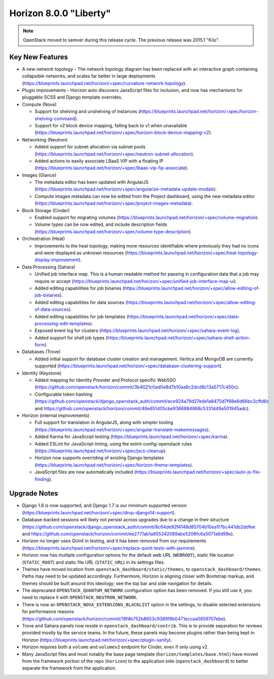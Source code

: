 =======================
Horizon 8.0.0 "Liberty"
=======================

.. Note::

  OpenStack moved to semver during this release cycle. The previous release
  was 2015.1 "Kilo".


Key New Features
================

* A new network topology - The network topology diagram has been replaced with
  an interactive graph containing collapsible networks, and scales far better
  in large deployments
  (https://blueprints.launchpad.net/horizon/+spec/curvature-network-topology).

* Plugin improvements - Horizon auto discovers JavaScript files for inclusion,
  and now has mechanisms for pluggable SCSS and Django template overrides.

* Compute (Nova)

  - Support for shelving and unshelving of instances
    (https://blueprints.launchpad.net/horizon/+spec/horizon-shelving-command).
  - Support for v2 block device mapping, falling back to v1 when unavailable
    (https://blueprints.launchpad.net/horizon/+spec/horizon-block-device-mapping-v2).

* Networking (Neutron)

  - Added support for subnet allocation via subnet pools
    (https://blueprints.launchpad.net/horizon/+spec/neutron-subnet-allocation).
  - Added actions to easily associate LBaaS VIP with a floating IP
    (https://blueprints.launchpad.net/horizon/+spec/lbaas-vip-fip-associate).

* Images (Glance)

  - The metadata editor has been updated with AngularJS
    (https://blueprints.launchpad.net/horizon/+spec/angularize-metadata-update-modals).
  - Compute images metadata can now be edited from the Project dashboard, using
    the new metadata editor
    (https://blueprints.launchpad.net/horizon/+spec/project-images-metadata).

* Block Storage (Cinder)

  - Enabled support for migrating volumes
    (https://blueprints.launchpad.net/horizon/+spec/volume-migration).
  - Volume types can be now edited, and include description fields
    (https://blueprints.launchpad.net/horizon/+spec/volume-type-description).

* Orchestration (Heat)

  - Improvements to the heat topology, making more resources identifiable
    where previously they had no icons and were displayed as unknown resources
    (https://blueprints.launchpad.net/horizon/+spec/heat-topology-display-improvement).

* Data Processing (Sahara)

  - Unified job interface map. This is a human readable method for passing in
    configuration data that a job may require or accept
    (https://blueprints.launchpad.net/horizon/+spec/unified-job-interface-map-ui).
  - Added editing capabilities for job binaries
    (https://blueprints.launchpad.net/horizon/+spec/allow-editing-of-job-binaries).
  - Added editing capabilities for data sources
    (https://blueprints.launchpad.net/horizon/+spec/allow-editing-of-data-sources).
  - Added editing capabilities for job templates
    (https://blueprints.launchpad.net/horizon/+spec/data-processing-edit-templates).
  - Exposed event log for clusters
    (https://blueprints.launchpad.net/horizon/+spec/sahara-event-log).
  - Added support for shell job types
    (https://blueprints.launchpad.net/horizon/+spec/sahara-shell-action-form).

* Databases (Trove)

  - Added initial support for database cluster creation and management.
    Vertica and MongoDB are currently supported
    (https://blueprints.launchpad.net/horizon/+spec/database-clustering-support).

* Identity (Keystone)

  - Added mapping for Identity Provider and Protocol specific WebSSO
    (https://github.com/openstack/horizon/commit/3b4021c0ad0e8d7b10aa8c2dcd8c13a5717c450c).
  - Configurable token hashing
    (https://github.com/openstack/django_openstack_auth/commit/ece924a79d27ede1a8475d7f98e6d66bc3cffd6c
    and
    https://github.com/openstack/horizon/commit/48e651d05cbe9366884868c5331d49a501945adc).

* Horizon (internal improvements)

  - Full support for translation in AngularJS, along with simpler tooling
    (https://blueprints.launchpad.net/horizon/+spec/angular-translate-makemessages).
  - Added Karma for JavaScript testing
    (https://blueprints.launchpad.net/horizon/+spec/karma).
  - Added ESLint for JavaScript linting, using the eslint-config-openstack
    rules
    (https://blueprints.launchpad.net/horizon/+spec/jscs-cleanup).
  - Horizon now supports overriding of existing Django templates
    (https://blueprints.launchpad.net/horizon/+spec/horizon-theme-templates).
  - JavaScript files are now automatically included
    (https://blueprints.launchpad.net/horizon/+spec/auto-js-file-finding).


Upgrade Notes
=============

* Django 1.8 is now supported, and Django 1.7 is our minimum supported version
  (https://blueprints.launchpad.net/horizon/+spec/drop-django14-support).

* Database-backed sessions will likely not persist across upgrades due to a
  change in their structure
  (https://github.com/openstack/django_openstack_auth/commit/8c64de92f4148d85704b10ea1f7bc441db2ddfee
  and
  https://github.com/openstack/horizon/commit/ee2771ab1a855342089abe5206fc6a5071a6d99e).

* Horizon no longer uses QUnit in testing, and it has been removed from our
  requirements
  (https://blueprints.launchpad.net/horizon/+spec/replace-qunit-tests-with-jasmine).

* Horizon now has multiple configuration options for the default web URL
  (``WEBROOT``), static file location (``STATIC_ROOT``) and static file URL
  (``STATIC_URL``) in its settings files.

* Themes have moved location from ``openstack_dashboard/static/themes``, to
  ``openstack_dashboard/themes``. Paths may need to be updated accordingly.
  Furthermore, Horizon is aligning closer with Bootstrap markup, and themes
  should be built around this ideology; see the top bar and side navigation for
  details.

* The deprecated ``OPENSTACK_QUANTUM_NETWORK`` configuration option has been
  removed. If you still use it, you need to replace it with
  ``OPENSTACK_NEUTRON_NETWORK``.

* There is now an ``OPENSTACK_NOVA_EXTENSIONS_BLACKLIST`` option in the
  settings, to disable selected extensions for performance reasons
  (https://github.com/openstack/horizon/commit/18f4b752b8653c9389f8b0471eccaa0659707ebe).

* Trove and Sahara panels now reside in ``openstack_dashboard/contrib``. This
  is to provide separation for reviews provided mostly by the service teams. In
  the future, these panels may become plugins rather than being kept in Horizon
  (https://blueprints.launchpad.net/horizon/+spec/plugin-sanity).

* Horizon requires both a ``volume`` and ``volumev2`` endpoint for Cinder, even
  if only using v2.

* Many JavaScript files and most notably the base page template
  (``horizon/templates/base.html``) have moved from the framework portion of
  the repo (``horizon``) to the application side (``openstack_dashboard``) to
  better separate the framework from the application.
